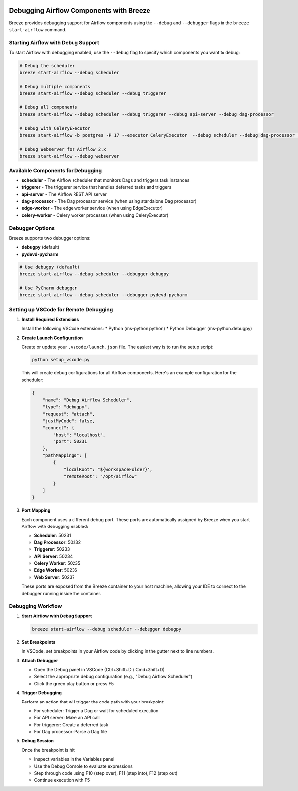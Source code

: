  .. Licensed to the Apache Software Foundation (ASF) under one
    or more contributor license agreements.  See the NOTICE file
    distributed with this work for additional information
    regarding copyright ownership.  The ASF licenses this file
    to you under the Apache License, Version 2.0 (the
    "License"); you may not use this file except in compliance
    with the License.  You may obtain a copy of the License at

 ..   http://www.apache.org/licenses/LICENSE-2.0

 .. Unless required by applicable law or agreed to in writing,
    software distributed under the License is distributed on an
    "AS IS" BASIS, WITHOUT WARRANTIES OR CONDITIONS OF ANY
    KIND, either express or implied.  See the License for the
    specific language governing permissions and limitations
    under the License.

Debugging Airflow Components with Breeze
========================================

Breeze provides debugging support for Airflow components using the ``--debug`` and ``--debugger`` flags
in the ``breeze start-airflow`` command.

Starting Airflow with Debug Support
----------------------------------

To start Airflow with debugging enabled, use the ``--debug`` flag to specify which components you want to debug:

.. code-block:: bash

    # Debug the scheduler
    breeze start-airflow --debug scheduler

    # Debug multiple components
    breeze start-airflow --debug scheduler --debug triggerer

    # Debug all components
    breeze start-airflow --debug scheduler --debug triggerer --debug api-server --debug dag-processor

    # Debug with CeleryExecutor
    breeze start-airflow -b postgres -P 17 --executor CeleryExecutor  --debug scheduler --debug dag-processor --debug api-server --debug triggerer --debug celery-worker

    # Debug Webserver for Airflow 2.x
    breeze start-airflow --debug webserver

Available Components for Debugging
----------------------------------

* **scheduler** - The Airflow scheduler that monitors Dags and triggers task instances
* **triggerer** - The triggerer service that handles deferred tasks and triggers
* **api-server** - The Airflow REST API server
* **dag-processor** - The Dag processor service (when using standalone Dag processor)
* **edge-worker** - The edge worker service (when using EdgeExecutor)
* **celery-worker** - Celery worker processes (when using CeleryExecutor)

Debugger Options
----------------

Breeze supports two debugger options:

* **debugpy** (default)
* **pydevd-pycharm**

.. code-block:: bash

    # Use debugpy (default)
    breeze start-airflow --debug scheduler --debugger debugpy

    # Use PyCharm debugger
    breeze start-airflow --debug scheduler --debugger pydevd-pycharm

Setting up VSCode for Remote Debugging
--------------------------------------

1. **Install Required Extensions**

   Install the following VSCode extensions:
   * Python (ms-python.python)
   * Python Debugger (ms-python.debugpy)

2. **Create Launch Configuration**

   Create or update your ``.vscode/launch.json`` file. The easiest way is to run the setup script:

   .. code-block:: bash

       python setup_vscode.py

   This will create debug configurations for all Airflow components. Here's an example configuration for the scheduler:

   .. code-block:: json

       {
           "name": "Debug Airflow Scheduler",
           "type": "debugpy",
           "request": "attach",
           "justMyCode": false,
           "connect": {
               "host": "localhost",
               "port": 50231
           },
           "pathMappings": [
               {
                   "localRoot": "${workspaceFolder}",
                   "remoteRoot": "/opt/airflow"
               }
           ]
       }

3. **Port Mapping**

   Each component uses a different debug port. These ports are automatically assigned by Breeze
   when you start Airflow with debugging enabled:

   * **Scheduler**: 50231
   * **Dag Processor**: 50232
   * **Triggerer**: 50233
   * **API Server**: 50234
   * **Celery Worker**: 50235
   * **Edge Worker**: 50236
   * **Web Server**: 50237

   These ports are exposed from the Breeze container to your host machine, allowing your IDE
   to connect to the debugger running inside the container.


Debugging Workflow
------------------

1. **Start Airflow with Debug Support**

   .. code-block:: bash

       breeze start-airflow --debug scheduler --debugger debugpy

2. **Set Breakpoints**

   In VSCode, set breakpoints in your Airflow code by clicking in the gutter next to line numbers.

3. **Attach Debugger**

   - Open the Debug panel in VSCode (Ctrl+Shift+D / Cmd+Shift+D)
   - Select the appropriate debug configuration (e.g., "Debug Airflow Scheduler")
   - Click the green play button or press F5

4. **Trigger Debugging**

   Perform an action that will trigger the code path with your breakpoint:

   - For scheduler: Trigger a Dag or wait for scheduled execution
   - For API server: Make an API call
   - For triggerer: Create a deferred task
   - For Dag processor: Parse a Dag file

5. **Debug Session**

   Once the breakpoint is hit:

   - Inspect variables in the Variables panel
   - Use the Debug Console to evaluate expressions
   - Step through code using F10 (step over), F11 (step into), F12 (step out)
   - Continue execution with F5
